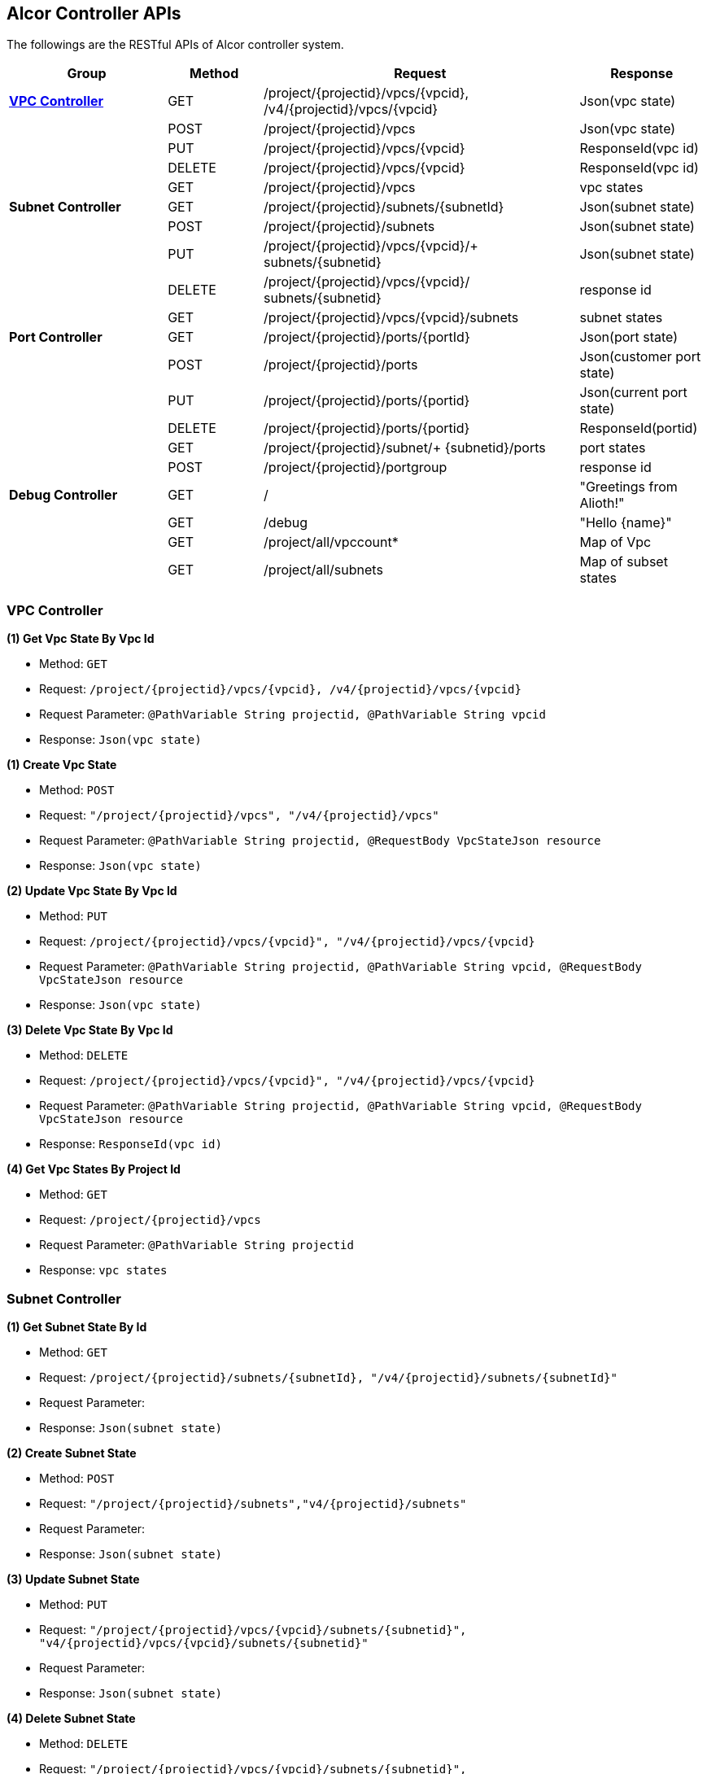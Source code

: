 == [big blue]*Alcor Controller APIs*

The followings are the RESTful APIs of Alcor controller system.


[width="100%",cols="25%,15%,50%,20%"]
|===
|*Group* |*Method* |*Request*|*Response*

|<<VPCController>>
|GET
|/project/{projectid}/vpcs/{vpcid}, /v4/{projectid}/vpcs/{vpcid}
|Json(vpc state)

|
|POST
|/project/{projectid}/vpcs
|Json(vpc state)

|
|PUT
|/project/{projectid}/vpcs/{vpcid}
|ResponseId(vpc id)

|
|DELETE
|/project/{projectid}/vpcs/{vpcid}
|ResponseId(vpc id)

|
|GET
|/project/{projectid}/vpcs
|vpc states

|*Subnet Controller*
|GET
|/project/{projectid}/subnets/{subnetId}
|Json(subnet state)

|
|POST
|/project/{projectid}/subnets
|Json(subnet state)

|
|PUT
|/project/{projectid}/vpcs/{vpcid}/+
subnets/{subnetid}
|Json(subnet state)

|
|DELETE
|/project/{projectid}/vpcs/{vpcid}/
subnets/{subnetid}
|response id

|
|GET
|/project/{projectid}/vpcs/{vpcid}/subnets
|subnet states

|*Port Controller*
|GET
|/project/{projectid}/ports/{portId}
|Json(port state)

|
|POST
|/project/{projectid}/ports
|Json(customer port state)

|
|PUT
|/project/{projectid}/ports/{portid}
|Json(current port state)

|
|DELETE
|/project/{projectid}/ports/{portid}
|ResponseId(portid)

|
|GET
|/project/{projectid}/subnet/+
{subnetid}/ports
|port states

|
|POST
|/project/{projectid}/portgroup
|response id

|*Debug Controller*
|GET
|/
|"Greetings from Alioth!"

|
|GET|/debug|"Hello \{name}"

||GET |/project/all/vpccount*|Map of Vpc
||GET|/project/all/subnets|Map of subset states
|===

[[VPCController]]
=== [blue big]*VPC Controller*
**(1) Get Vpc State By Vpc Id**

* Method: `GET`

* Request: `/project/{projectid}/vpcs/{vpcid}, /v4/{projectid}/vpcs/{vpcid}`

* Request Parameter: `@PathVariable String projectid, @PathVariable String vpcid`

* Response: `Json(vpc state)`
....

....
**(1) Create Vpc State**

* Method: `POST`

* Request: `"/project/{projectid}/vpcs", "/v4/{projectid}/vpcs"`

* Request Parameter: `@PathVariable String projectid, @RequestBody VpcStateJson resource`

* Response: `Json(vpc state)`
....

....
**(2) Update Vpc State By Vpc Id**

* Method: `PUT`

* Request: `/project/{projectid}/vpcs/{vpcid}", "/v4/{projectid}/vpcs/{vpcid}`

* Request Parameter: `@PathVariable String projectid, @PathVariable String vpcid, @RequestBody VpcStateJson resource`

* Response: `Json(vpc state)`
....

....
**(3) Delete Vpc State By Vpc Id**

* Method: `DELETE`

* Request: `/project/{projectid}/vpcs/{vpcid}", "/v4/{projectid}/vpcs/{vpcid}`

* Request Parameter: `@PathVariable String projectid, @PathVariable String vpcid, @RequestBody VpcStateJson resource`

* Response: `ResponseId(vpc id)`
....

....
*(4) Get Vpc States By Project Id*

* Method: `GET`
* Request: `/project/{projectid}/vpcs`
* Request Parameter: `@PathVariable String projectid`
* Response: `vpc states`
....

....

[[SubNetController]]
=== [blue big]*Subnet Controller*

**(1) Get Subnet State By Id**

* Method: `GET`

* Request: `/project/{projectid}/subnets/{subnetId}, "/v4/{projectid}/subnets/{subnetId}"`

* Request Parameter:

* Response: `Json(subnet state)`
....

....
**(2) Create Subnet State**

* Method: `POST`

* Request: `"/project/{projectid}/subnets","v4/{projectid}/subnets"`

* Request Parameter:

* Response: `Json(subnet state)`
....

....
**(3) Update Subnet State**

* Method: `PUT`

* Request: `"/project/{projectid}/vpcs/{vpcid}/subnets/{subnetid}", "v4/{projectid}/vpcs/{vpcid}/subnets/{subnetid}"`

* Request Parameter:

* Response: `Json(subnet state)`
....

....
**(4) Delete Subnet State**

* Method: `DELETE`

* Request: `"/project/{projectid}/vpcs/{vpcid}/subnets/{subnetid}", "v4/{projectid}/vpcs/{vpcid}/subnets/{subnetid}"`

* Request Parameter:

* Response:
....

....
**(5) Get Subnet States By Project Id And VpcId**

* Method: `GET`

* Request: `/project/{projectid}/vpcs/{vpcid}/subnets`

* Request Parameter: `@PathVariable String projectid, @PathVariable String vpcid`

* Response: `subnet states`
....

....

[[PortController]]
=== [blue big]*Port Controller*

**(1) Get Port State By Id**

* Method: `GET`

* Request: `"/project/{projectid}/ports/{portId}", "v4/{projectid}/ports/{portId}"`

* Request Parameter: `@PathVariable String projectid, @PathVariable String portId`

* Response: `Json(port state)`
....

....
**(2) Create Port State**

* Method: `POST`

* Request: ``"/project/{projectid}/ports", "v4/{projectid}/ports"
``
* Request Parameter: `@PathVariable String projectid, @RequestBody PortStateJson resource`

* Response: `Json(customer port state)`
....

....
*(3) Update Subnet State*

* Method: `PUT`

* Request: `"/project/{projectid}/ports/{portid}", "v4/{projectid}/ports/{portid}"`

* Request Parameter: `@PathVariable String projectid, @PathVariable String portid, @RequestBody PortStateJson resource`

* Response: `Json(current port state)`
....

....
**(4) Delete Port State**

* Method: `DELETE`

* Request: `/project/{projectid}/ports/{portid}", "v4/{projectid}/ports/{portid}`

* Request Parameter: `@PathVariable String projectid, @PathVariable String portid`

* Response: `ResponseId(portid)`
....

....
**(5) Get Port States By Project Id And SubnetId**

* Method: `GET`

* Request: `/project/{projectid}/subnet/{subnetid}/ports`

* Request Parameter: `@PathVariable String projectid, @PathVariable String subnetid`

* Response: `port states`
....

....
**(6) CreatePortStates**

* Method: `POST`

* Request: `"/project/{projectid}/ports/{portId}", "v4/{projectid}/ports/{portId}"`

* Request Parameter: `@PathVariable String projectid, @RequestBody PortStateGroup resourceGroup`

* Response: `response id`
....

....

[[DebugController]]
=== [blue big]*Debug Controller*

**(1) index**

* Method: `GET`

* Request: `/`

* Request Parameter:

* Response: `message "Greetings from Alioth!"`
....

....

**(2) Get Debug Info**

* Method: `GET`

* Request: `/debug`

* Request Parameter: `value = "name", defaultValue = "World"`

* Response: `message "Hello \{name}"`
....

....

**(3) Get Vpc Count And All Vpc States**

* Method: `GET`

* Request: `/project/all/vpccount`

* Request Parameter:

* Response: `Map of Vpc`
....

....
**(4) Get Vpc Count**

* Method: `GET`

* Request: `/project/all/vpccount`

* Request Parameter:

* Response: `Map of Vpc`
....
....
**(5) Get All Subnet States**

* Method: `GET`

* Request: `/project/all/subnets`

* Request Parameter:

* Response: `Map of subset states`
....

....
